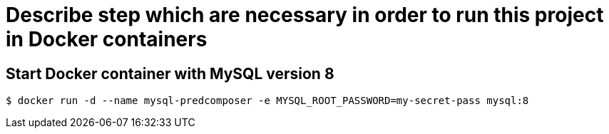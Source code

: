 = Describe step which are necessary in order to run this project in Docker containers

== Start Docker container with MySQL version 8
```shell
$ docker run -d --name mysql-predcomposer -e MYSQL_ROOT_PASSWORD=my-secret-pass mysql:8
```
